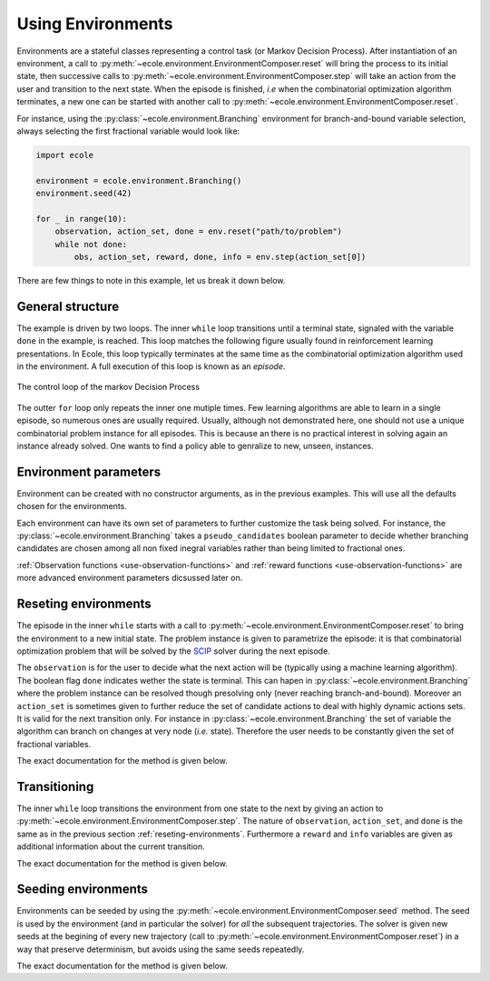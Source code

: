 Using Environments
==================

Environments are a stateful classes representing a control task (or Markov Decision
Process).
After instantiation of an environment, a call to
:py:meth:`~ecole.environment.EnvironmentComposer.reset` will bring the process to its
initial state, then successive calls to
:py:meth:`~ecole.environment.EnvironmentComposer.step` will take an action from the
user and transition to the next state.
When the episode is finished, *i.e* when the combinatorial optimization algorithm
terminates, a new one can be started with another call to
:py:meth:`~ecole.environment.EnvironmentComposer.reset`.

For instance, using the :py:class:`~ecole.environment.Branching` environment for branch-and-bound variable selection,
always selecting the first fractional variable would look like:

.. TODO verify proper link of branching

.. code-block:: python

    import ecole

    environment = ecole.environment.Branching()
    environment.seed(42)

    for _ in range(10):
        observation, action_set, done = env.reset("path/to/problem")
        while not done:
            obs, action_set, reward, done, info = env.step(action_set[0])


There are few things to note in this example, let us break it down below.


General structure
-----------------
The example is driven by two loops.
The inner ``while`` loop transitions until a terminal state, signaled
with the variable ``done`` in the example, is reached.
This loop matches the following figure usually found in reinforcement learning
presentations.
In Ecole, this loop typically terminates at the same time as the combinatorial
optimization algorithm used in the environment.
A full execution of this loop is known as an *episode*.

.. figure:: images/mdp.png
   :alt: Markov Decision Process interaction loop
   :align: center
   :width: 60%

   The control loop of the markov Decision Process

The outter ``for`` loop only repeats the inner one mutiple times.
Few learning algorithms are able to learn in a single episode, so numerous ones are
usually required.
Usually, although not demonstrated here, one should not use a unique combinatorial problem
instance for all episodes.
This is because an there is no practical interest in solving again an instance already
solved.
One wants to find a policy able to genralize to new, unseen, instances.

.. TODO add ref to theoretical setction


Environment parameters
----------------------
Environment can be created with no constructor arguments, as in the previous examples.
This will use all the defaults chosen for the environments.

Each environment can have its own set of parameters to further customize the task being
solved.
For instance, the :py:class:`~ecole.environment.Branching` takes a ``pseudo_candidates``
boolean parameter to decide whether branching candidates are chosen among all non fixed
inegral variables rather than being limited to fractional ones.

:ref:`Observation functions <use-observation-functions>` and
:ref:`reward functions <use-observation-functions>` are more advanced environment
parameters dicsussed later on.


.. _reseting-environments:

Reseting environments
---------------------
The episode in the inner ``while`` starts with a call to
:py:meth:`~ecole.environment.EnvironmentComposer.reset` to bring the environment to a new
initial state.
The problem instance is given to parametrize the episode: it is that combinatorial
optimization problem that will be solved by the `SCIP <https://scip.zib.de/>`_ solver
during the next episode.

The ``observation`` is for the user to decide what the next action will be (typically
using a machine learning algorithm).
The boolean flag ``done`` indicates wether the state is terminal.
This can hapen in :py:class:`~ecole.environment.Branching` where the problem instance
can be resolved though presolving only (never reaching branch-and-bound).
Moreover an ``action_set`` is sometimes given to further reduce the set of candidate
actions to deal with highly dynamic actions sets.
It is valid for the next transition only.
For instance in :py:class:`~ecole.environment.Branching` the set of variable the algorithm
can branch on changes at very node (*i.e.* state).
Therefore the user needs to be constantly given the set of fractional variables.

The exact documentation for the method is given below.

.. automethod:: ecole.environment.EnvironmentComposer.reset


Transitioning
-------------
The inner ``while`` loop transitions the environment from one state to the next by giving
an action to :py:meth:`~ecole.environment.EnvironmentComposer.step`.
The nature of ``observation``, ``action_set``, and ``done`` is the same as in the previous
section :ref:`reseting-environments`.
Furthermore a ``reward`` and ``info`` variables are given as additional information about
the current transition.

The exact documentation for the method is given below.

.. automethod:: ecole.environment.EnvironmentComposer.step


Seeding environments
--------------------
Environments can be seeded by using the
:py:meth:`~ecole.environment.EnvironmentComposer.seed` method.
The seed is used by the environment (and in particular the solver) for *all* the
subsequent trajectories.
The solver is given new seeds at the begining of every new trajectory (call to
:py:meth:`~ecole.environment.EnvironmentComposer.reset`) in a way that preserve
determinism, but avoids using the same seeds repeatedly.

The exact documentation for the method is given below.

.. automethod:: ecole.environment.EnvironmentComposer.seed

.. TODO document this and explain the seeding behaviour
